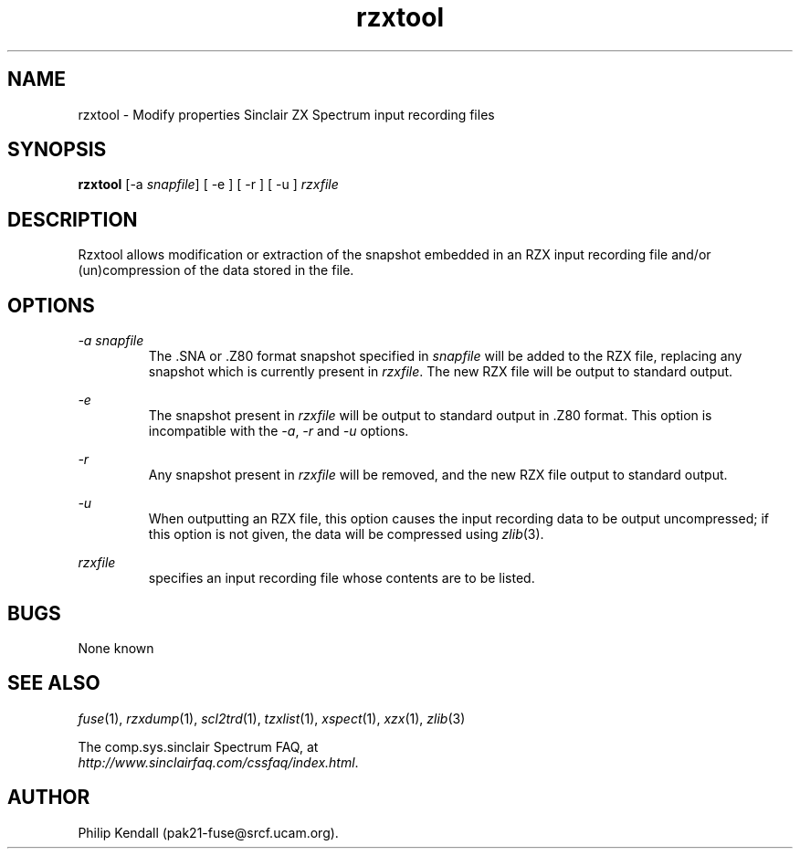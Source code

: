 .\" -*- nroff -*-
.\"
.\" rzxtool.1: rzxtool man page
.\" Copyright (C) 2002 Philip Kendall
.\"
.\" This program is free software; you can redistribute it and/or modify
.\" it under the terms of the GNU General Public License as published by
.\" the Free Software Foundation; either version 2 of the License, or
.\" (at your option) any later version.
.\"
.\" This program is distributed in the hope that it will be useful,
.\" but WITHOUT ANY WARRANTY; without even the implied warranty of
.\" MERCHANTABILITY or FITNESS FOR A PARTICULAR PURPOSE.  See the
.\" GNU General Public License for more details.
.\"
.\" You should have received a copy of the GNU General Public License
.\" along with this program; if not, write to the Free Software
.\" Foundation, Inc., 59 Temple Place, Suite 330, Boston, MA 02111-1307 USA
.\"
.\" Author contact information:
.\"
.\" E-mail: pak21-fuse@srcf.ucam.org
.\" Postal address: 15 Crescent Road, Wokingham, Berks, RG40 2DB, England
.\"
.\"
.TH rzxtool 1 "4th December, 2002" "Version 0.5.1" "Emulators"
.\"
.\"------------------------------------------------------------------
.\"
.SH NAME
rzxtool \- Modify properties Sinclair ZX Spectrum input recording files
.\"
.\"------------------------------------------------------------------
.\"
.SH SYNOPSIS
.PD 0
.B rzxtool
.RI "[-a " snapfile ]
[ -e ] [ -r ] [ -u ]
.I rzxfile
.P
.PD 1
.\"
.\"------------------------------------------------------------------
.\"
.SH DESCRIPTION
Rzxtool allows modification or extraction of the snapshot embedded in
an RZX input recording file and/or (un)compression of the data stored
in the file.
.\"
.\"------------------------------------------------------------------
.\"
.SH OPTIONS
.I -a snapfile
.RS
The .SNA or .Z80 format snapshot specified in
.I snapfile
will be added to the RZX file, replacing any snapshot which is
currently present in
.IR rzxfile .
The new RZX file will be output to standard output.
.RE
.PP
.I -e
.RS
The snapshot present in
.I rzxfile
will be output to standard output in .Z80 format. This option is
incompatible with the
.IR -a ", " -r " and " -u
options.
.RE
.PP
.I -r
.RS
Any snapshot present in
.I rzxfile
will be removed, and the new RZX file output to standard output.
.RE
.PP
.I -u
.RS
When outputting an RZX file, this option causes the input recording
data to be output uncompressed; if this option is not given, the data
will be compressed using
.IR zlib "(3)."
.RE
.PP
.I rzxfile
.RS
specifies an input recording file whose contents are to be listed.
.RE
.\"
.\"------------------------------------------------------------------
.\"
.SH BUGS
None known
.\"
.\"------------------------------------------------------------------
.\"
.SH SEE ALSO
.IR fuse "(1),"
.IR rzxdump "(1),"
.IR scl2trd "(1),"
.IR tzxlist "(1),"
.IR xspect "(1),"
.IR xzx "(1),"
.IR zlib "(3)"
.PP
The comp.sys.sinclair Spectrum FAQ, at
.br
.IR "http://www.sinclairfaq.com/cssfaq/index.html" .
.\"
.\"------------------------------------------------------------------
.\"
.SH AUTHOR
Philip Kendall (pak21-fuse@srcf.ucam.org).
